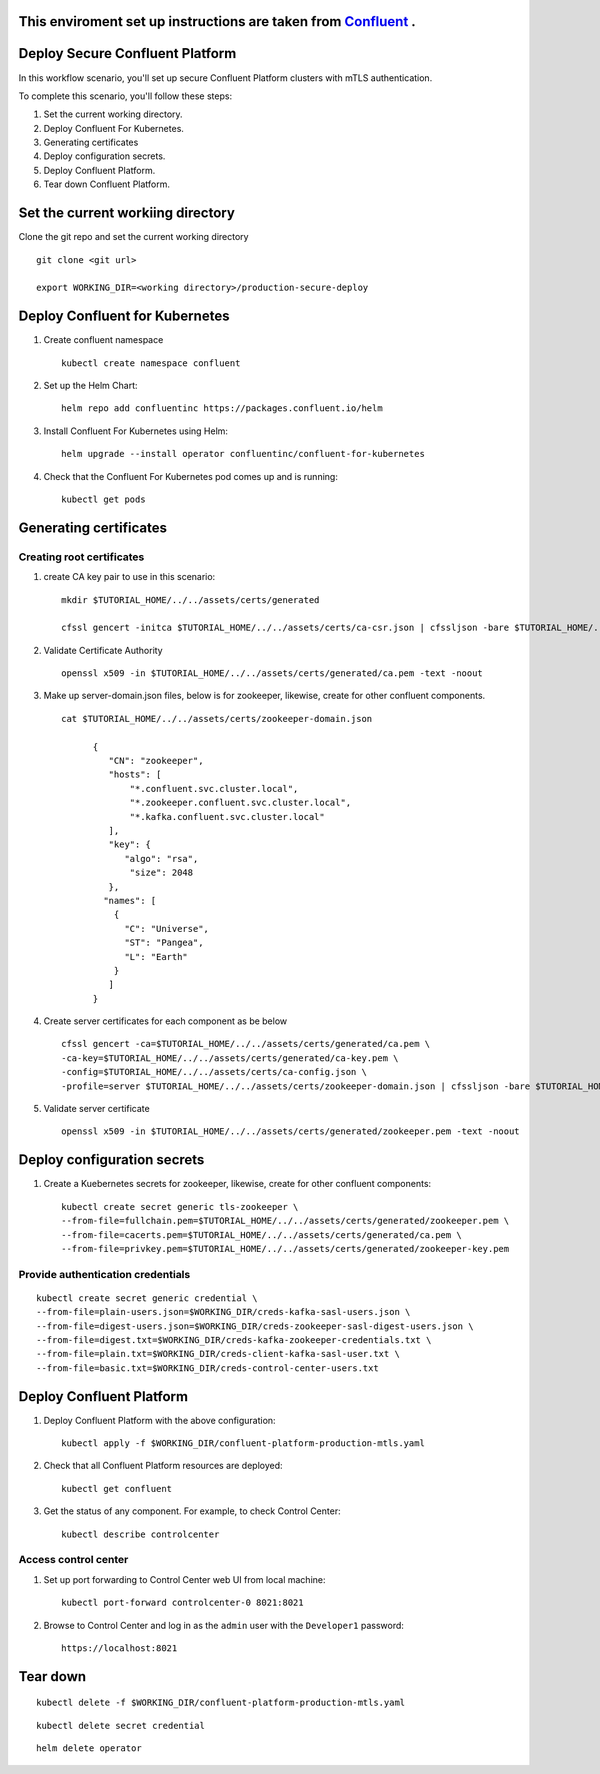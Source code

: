 ===============================
This enviroment set up instructions are taken from  `Confluent <https://github.com/confluentinc/confluent-kubernetes-examples/tree/master/security/secure-authn-encrypt-deploy>`_ .
===============================


================================
Deploy Secure Confluent Platform
================================

In this workflow scenario, you'll set up secure Confluent Platform clusters with
mTLS authentication.


To complete this scenario, you'll follow these steps:

#. Set the current working  directory.

#. Deploy Confluent For Kubernetes.

#. Generating certificates 

#. Deploy configuration secrets.

#. Deploy Confluent Platform.

#. Tear down Confluent Platform.

==================================
Set the current workiing directory
==================================

Clone the git repo and set the current working directory 

::

  git clone <git url>
   
  export WORKING_DIR=<working directory>/production-secure-deploy
  
===============================
Deploy Confluent for Kubernetes
===============================
#. Create confluent namespace

   ::
   
     kubectl create namespace confluent

#. Set up the Helm Chart:

   ::

     helm repo add confluentinc https://packages.confluent.io/helm


#. Install Confluent For Kubernetes using Helm:

   ::

     helm upgrade --install operator confluentinc/confluent-for-kubernetes
  
#. Check that the Confluent For Kubernetes pod comes up and is running:

   ::
     
     kubectl get pods


============================
Generating certificates
============================

   
Creating root certificates
^^^^^^^^^^^^^^^^^^^^^^^^^^^^^^

#. create CA key pair to use in this scenario: 

   ::
     
     mkdir $TUTORIAL_HOME/../../assets/certs/generated
     
     cfssl gencert -initca $TUTORIAL_HOME/../../assets/certs/ca-csr.json | cfssljson -bare $TUTORIAL_HOME/../../assets/certs/generated/ca -

#. Validate Certificate Authority

   :: 
   
     openssl x509 -in $TUTORIAL_HOME/../../assets/certs/generated/ca.pem -text -noout
    
#. Make up server-domain.json files, below is for zookeeper, likewise, create for other confluent components. 

   ::   
   
     cat $TUTORIAL_HOME/../../assets/certs/zookeeper-domain.json
          
           {
              "CN": "zookeeper",
              "hosts": [
                  "*.confluent.svc.cluster.local",
                  "*.zookeeper.confluent.svc.cluster.local",
                  "*.kafka.confluent.svc.cluster.local"
              ],
              "key": {
                 "algo": "rsa",
                  "size": 2048
              },
             "names": [
               {
                 "C": "Universe",
                 "ST": "Pangea",
                 "L": "Earth"
               }
              ]
           }

#. Create server certificates for each component as be below 

   ::
   
     cfssl gencert -ca=$TUTORIAL_HOME/../../assets/certs/generated/ca.pem \
     -ca-key=$TUTORIAL_HOME/../../assets/certs/generated/ca-key.pem \
     -config=$TUTORIAL_HOME/../../assets/certs/ca-config.json \
     -profile=server $TUTORIAL_HOME/../../assets/certs/zookeeper-domain.json | cfssljson -bare $TUTORIAL_HOME/../../assets/certs/generated/zookeeper

#. Validate server certificate 

   ::
   
     openssl x509 -in $TUTORIAL_HOME/../../assets/certs/generated/zookeeper.pem -text -noout
     
============================
Deploy configuration secrets
============================

#. Create a Kuebernetes secrets for zookeeper, likewise, create for other confluent components:

   ::
   
     kubectl create secret generic tls-zookeeper \
     --from-file=fullchain.pem=$TUTORIAL_HOME/../../assets/certs/generated/zookeeper.pem \
     --from-file=cacerts.pem=$TUTORIAL_HOME/../../assets/certs/generated/ca.pem \
     --from-file=privkey.pem=$TUTORIAL_HOME/../../assets/certs/generated/zookeeper-key.pem
  

Provide authentication credentials 
^^^^^^^^^^^^^^^^^^^^^^^^^^^^^^^^^^^

::

  kubectl create secret generic credential \
  --from-file=plain-users.json=$WORKING_DIR/creds-kafka-sasl-users.json \
  --from-file=digest-users.json=$WORKING_DIR/creds-zookeeper-sasl-digest-users.json \
  --from-file=digest.txt=$WORKING_DIR/creds-kafka-zookeeper-credentials.txt \
  --from-file=plain.txt=$WORKING_DIR/creds-client-kafka-sasl-user.txt \
  --from-file=basic.txt=$WORKING_DIR/creds-control-center-users.txt


=========================
Deploy Confluent Platform
=========================

#. Deploy Confluent Platform with the above configuration:

   ::

     kubectl apply -f $WORKING_DIR/confluent-platform-production-mtls.yaml

#. Check that all Confluent Platform resources are deployed:

   ::
   
     kubectl get confluent

#. Get the status of any component. For example, to check Control Center:

   ::
   
     kubectl describe controlcenter

Access control center
^^^^^^^^^^^^^^^^^^^^^^^^^^


#. Set up port forwarding to Control Center web UI from local machine:

   ::

     kubectl port-forward controlcenter-0 8021:8021

#. Browse to Control Center and log in as the ``admin`` user with the ``Developer1`` password:

   ::
   
     https://localhost:8021


=========
Tear down
=========

::

  kubectl delete -f $WORKING_DIR/confluent-platform-production-mtls.yaml


::

  kubectl delete secret credential


::

  helm delete operator
  
